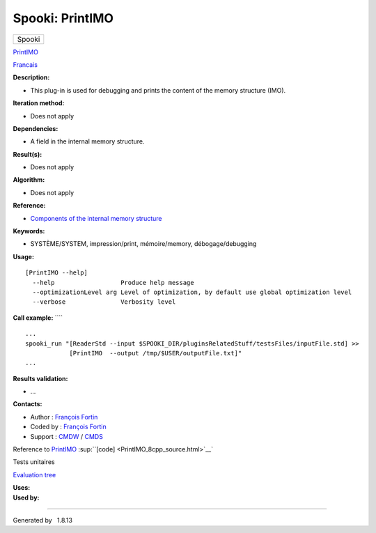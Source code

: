 ================
Spooki: PrintIMO
================

.. raw:: html

   <div id="top">

.. raw:: html

   <div id="titlearea">

+--------------------------------------------------------------------------+
| .. raw:: html                                                            |
|                                                                          |
|    <div id="projectname">                                                |
|                                                                          |
| Spooki                                                                   |
|                                                                          |
| .. raw:: html                                                            |
|                                                                          |
|    </div>                                                                |
+--------------------------------------------------------------------------+

.. raw:: html

   </div>

.. raw:: html

   <div id="main-nav">

.. raw:: html

   </div>

.. raw:: html

   <div id="MSearchSelectWindow"
   onmouseover="return searchBox.OnSearchSelectShow()"
   onmouseout="return searchBox.OnSearchSelectHide()"
   onkeydown="return searchBox.OnSearchSelectKey(event)">

.. raw:: html

   </div>

.. raw:: html

   <div id="MSearchResultsWindow">

.. raw:: html

   </div>

.. raw:: html

   </div>

.. raw:: html

   <div class="header">

.. raw:: html

   <div class="headertitle">

.. raw:: html

   <div class="title">

`PrintIMO <classPrintIMO.html>`__

.. raw:: html

   </div>

.. raw:: html

   </div>

.. raw:: html

   </div>

.. raw:: html

   <div class="contents">

.. raw:: html

   <div class="textblock">

`Francais <../../spooki_french_doc/html/pluginPrintIMO.html>`__

**Description:**

-  This plug-in is used for debugging and prints the content of the
   memory structure (IMO).

**Iteration method:**

-  Does not apply

**Dependencies:**

-  A field in the internal memory structure.

**Result(s):**

-  Does not apply

**Algorithm:**

-  Does not apply

**Reference:**

-  `Components of the internal memory
   structure <https://wiki.cmc.ec.gc.ca/wiki/Spooki/en/Documentation/System_components>`__

**Keywords:**

-  SYSTÈME/SYSTEM, impression/print, mémoire/memory, débogage/debugging

**Usage:**

::

        [PrintIMO --help]
          --help                  Produce help message
          --optimizationLevel arg Level of optimization, by default use global optimization level
          --verbose               Verbosity level

**Call example:** ````

::

        ...
        spooki_run "[ReaderStd --input $SPOOKI_DIR/pluginsRelatedStuff/testsFiles/inputFile.std] >>
                    [PrintIMO  --output /tmp/$USER/outputFile.txt]"
        ...

**Results validation:**

-  ...

**Contacts:**

-  Author : `François
   Fortin <https://wiki.cmc.ec.gc.ca/wiki/User:Fortinf>`__
-  Coded by : `François
   Fortin <https://wiki.cmc.ec.gc.ca/wiki/User:Fortinf>`__
-  Support : `CMDW <https://wiki.cmc.ec.gc.ca/wiki/CMDW>`__ /
   `CMDS <https://wiki.cmc.ec.gc.ca/wiki/CMDS>`__

Reference to `PrintIMO <classPrintIMO.html>`__
:sup:``[code] <PrintIMO_8cpp_source.html>`__`

Tests unitaires

`Evaluation tree <PrintIMO_graph.png>`__

| **Uses:**

| **Used by:**

.. raw:: html

   </div>

.. raw:: html

   </div>

--------------

Generated by  |doxygen| 1.8.13

.. |doxygen| image:: doxygen.png
   :class: footer
   :target: http://www.doxygen.org/index.html
